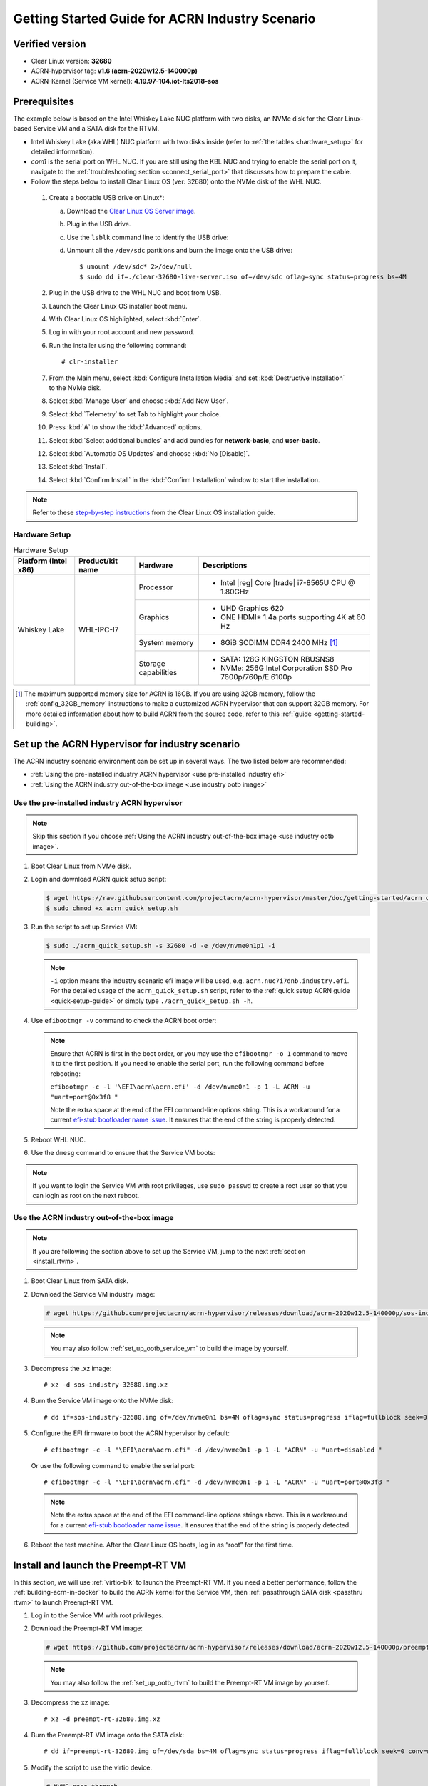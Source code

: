 .. _rt_industry_setup:

Getting Started Guide for ACRN Industry Scenario
################################################

Verified version
****************

- Clear Linux version: **32680**
- ACRN-hypervisor tag: **v1.6 (acrn-2020w12.5-140000p)**
- ACRN-Kernel (Service VM kernel): **4.19.97-104.iot-lts2018-sos**

Prerequisites
*************

The example below is based on the Intel Whiskey Lake NUC platform with two
disks, an NVMe disk for the Clear Linux-based Service VM and a SATA disk
for the RTVM.

- Intel Whiskey Lake (aka WHL) NUC platform with two disks inside
  (refer to :ref:`the tables <hardware_setup>` for detailed information).
- `com1` is the serial port on WHL NUC.
  If you are still using the KBL NUC and trying to enable the serial port on it, navigate to the
  :ref:`troubleshooting section <connect_serial_port>` that discusses how to prepare the cable.
- Follow the steps below to install Clear Linux OS (ver: 32680) onto the NVMe disk of the WHL NUC.

.. _Clear Linux OS Server image:
   https://download.clearlinux.org/releases/32680/clear/clear-32680-live-server.iso

  #. Create a bootable USB drive on Linux*:

     a. Download the `Clear Linux OS Server image`_.
     #. Plug in the USB drive.
     #. Use the ``lsblk`` command line to identify the USB drive:

        .. code-block:: console
           :emphasize-lines: 6,7

           $ lsblk | grep sd*
           sda         8:0    0 931.5G  0 disk
           ├─sda1      8:1    0   512M  0 part /boot/efi
           ├─sda2      8:2    0 930.1G  0 part /
           └─sda3      8:3    0   977M  0 part [SWAP]
           sdc         8:32   1  57.3G  0 disk
           └─sdc1      8:33   1  57.3G  0 part

     #. Unmount all the ``/dev/sdc`` partitions and burn the image onto the USB drive::

        $ umount /dev/sdc* 2>/dev/null
        $ sudo dd if=./clear-32680-live-server.iso of=/dev/sdc oflag=sync status=progress bs=4M

  #. Plug in the USB drive to the WHL NUC and boot from USB.
  #. Launch the Clear Linux OS installer boot menu.
  #. With Clear Linux OS highlighted, select :kbd:`Enter`.
  #. Log in with your root account and new password.
  #. Run the installer using the following command::

     # clr-installer

  #. From the Main menu, select :kbd:`Configure Installation Media` and set
     :kbd:`Destructive Installation` to the NVMe disk.
  #. Select :kbd:`Manage User` and choose :kbd:`Add New User`.
  #. Select :kbd:`Telemetry` to set Tab to highlight your choice.
  #. Press :kbd:`A` to show the :kbd:`Advanced` options.
  #. Select :kbd:`Select additional bundles` and add bundles for
     **network-basic**, and **user-basic**.
  #. Select :kbd:`Automatic OS Updates` and choose :kbd:`No [Disable]`.
  #. Select :kbd:`Install`.
  #. Select :kbd:`Confirm Install` in the :kbd:`Confirm Installation` window to start the installation.

.. _step-by-step instructions:
   https://docs.01.org/clearlinux/latest/get-started/bare-metal-install-server.html

.. note:: Refer to these `step-by-step instructions`_ from the Clear Linux OS installation guide.

.. _hardware_setup:

Hardware Setup
==============

.. table:: Hardware Setup
   :widths: auto
   :name: Hardware Setup

   +----------------------+-------------------+----------------------+-----------------------------------------------------------+
   | Platform (Intel x86) | Product/kit name  | Hardware             | Descriptions                                              |
   +======================+===================+======================+===========================================================+
   | Whiskey Lake         | WHL-IPC-I7        | Processor            | - Intel |reg| Core |trade| i7-8565U CPU @ 1.80GHz         |
   |                      |                   +----------------------+-----------------------------------------------------------+
   |                      |                   | Graphics             | - UHD Graphics 620                                        |
   |                      |                   |                      | - ONE HDMI\* 1.4a ports supporting 4K at 60 Hz            |
   |                      |                   +----------------------+-----------------------------------------------------------+
   |                      |                   | System memory        | - 8GiB SODIMM DDR4 2400 MHz [1]_                          |
   |                      |                   +----------------------+-----------------------------------------------------------+
   |                      |                   | Storage capabilities | - SATA: 128G KINGSTON RBUSNS8                             |
   |                      |                   |                      | - NVMe: 256G Intel Corporation SSD Pro 7600p/760p/E 6100p |
   +----------------------+-------------------+----------------------+-----------------------------------------------------------+

.. [1] The maximum supported memory size for ACRN is 16GB. If you are using
   32GB memory, follow the :ref:`config_32GB_memory` instructions to make
   a customized ACRN hypervisor that can support 32GB memory. For more
   detailed information about how to build ACRN
   from the source code, refer to this :ref:`guide <getting-started-building>`.

Set up the ACRN Hypervisor for industry scenario
************************************************

The ACRN industry scenario environment can be set up in several ways. The
two listed below are recommended:

- :ref:`Using the pre-installed industry ACRN hypervisor <use pre-installed industry efi>`
- :ref:`Using the ACRN industry out-of-the-box image <use industry ootb image>`

.. _use pre-installed industry efi:

Use the pre-installed industry ACRN hypervisor
==============================================

.. note:: Skip this section if you choose :ref:`Using the ACRN industry out-of-the-box image <use industry ootb image>`.

#. Boot Clear Linux from NVMe disk.

#. Login and download ACRN quick setup script:

   .. code-block:: none

      $ wget https://raw.githubusercontent.com/projectacrn/acrn-hypervisor/master/doc/getting-started/acrn_quick_setup.sh
      $ sudo chmod +x acrn_quick_setup.sh

#. Run the script to set up Service VM:

   .. code-block:: none

      $ sudo ./acrn_quick_setup.sh -s 32680 -d -e /dev/nvme0n1p1 -i

   .. note:: ``-i`` option means the industry scenario efi image will be used, e.g. ``acrn.nuc7i7dnb.industry.efi``.
      For the detailed usage of the ``acrn_quick_setup.sh`` script, refer to the :ref:`quick setup ACRN guide <quick-setup-guide>`
      or simply type ``./acrn_quick_setup.sh -h``.

#. Use ``efibootmgr -v`` command to check the ACRN boot order:

   .. code-block:: none
      :emphasize-lines: 3,4

      BootCurrent: 0005
      Timeout: 1 seconds
      BootOrder: 0000,0003,0005,0001,0004
      Boot0000* ACRN  HD(1,GPT,cb72266b-c83d-4c56-99e3-3e7d2f4bc175,0x800,0x47000)/File(\EFI\acrn\acrn.efi)u.a.r.t.=.d.i.s.a.b.l.e.d.
      Boot0001* UEFI OS       HD(1,GPT,335d53f0-50c1-4b0a-b58e-3393dc0389a4,0x800,0x47000)/File(\EFI\BOOT\BOOTX64.EFI)..BO
      Boot0003* Linux bootloader      HD(3,GPT,af681d62-3a96-43fb-92fc-e98e850f867f,0xc1800,0x1dc31800)/File(\EFI\org.clearlinux\bootloaderx64.efi)
      Boot0004* Hard Drive    BBS(HD,,0x0)..GO..NO........o.K.I.N.G.S.T.O.N. .R.B.U.S.N.S.8.1.8.0.S.3.1.2.8.G.J...................A..........................>..Gd-.;.A..MQ..L.0.5.2.0.B.6.6.7.2.8.F.F.3.D.1.0. . . . .......BO..NO........m.F.O.R.E.S.E.E. .2.5.6.G.B. .S.S.D...................A......................................0..Gd-.;.A..MQ..L.J.2.7.1.0.0.R.0.0.0.9.6.9.......BO
      Boot0005* UEFI OS       HD(1,GPT,cb72266b-c83d-4c56-99e3-3e7d2f4bc175,0x800,0x47000)/File(\EFI\BOOT\BOOTX64.EFI)..BO

   .. note:: Ensure that ACRN is first in the boot order, or you may use the
      ``efibootmgr -o 1`` command to move it to the first position. If you need to enable the serial port, run the following command before rebooting:

      ``efibootmgr -c -l '\EFI\acrn\acrn.efi' -d /dev/nvme0n1 -p 1 -L ACRN -u "uart=port@0x3f8 "``

      Note the extra space at the end of the EFI command-line options
      string. This is a workaround for a current `efi-stub bootloader name
      issue <https://github.com/projectacrn/acrn-hypervisor/issues/4520>`_.
      It ensures that the end of the string is properly detected.

#. Reboot WHL NUC.

#. Use the ``dmesg`` command to ensure that the Service VM boots:

   .. code-block:: console
      :emphasize-lines: 2

      $ sudo dmesg | grep ACRN
      [    0.000000] Hypervisor detected: ACRN
      [    1.252840] ACRNTrace: Initialized acrn trace module with 4 cpu
      [    1.253291] ACRN HVLog: Failed to init last hvlog devs, errno -19
      [    1.253292] ACRN HVLog: Initialized hvlog module with 4

.. note:: If you want to login the Service VM with root privileges, use ``sudo passwd`` to create a root user
   so that you can login as root on the next reboot.

.. _use industry ootb image:

Use the ACRN industry out-of-the-box image
==========================================

.. note:: If you are following the section above to set up the Service VM, jump to the next
   :ref:`section <install_rtvm>`.

#. Boot Clear Linux from SATA disk.

#. Download the Service VM industry image:

   .. code-block:: none

      # wget https://github.com/projectacrn/acrn-hypervisor/releases/download/acrn-2020w12.5-140000p/sos-industry-32680.img.xz

   .. note:: You may also follow :ref:`set_up_ootb_service_vm` to build the image by yourself.

#. Decompress the .xz image::

   # xz -d sos-industry-32680.img.xz

#. Burn the Service VM image onto the NVMe disk::

   # dd if=sos-industry-32680.img of=/dev/nvme0n1 bs=4M oflag=sync status=progress iflag=fullblock seek=0 conv=notrunc

#. Configure the EFI firmware to boot the ACRN hypervisor by default:

   ::

      # efibootmgr -c -l "\EFI\acrn\acrn.efi" -d /dev/nvme0n1 -p 1 -L "ACRN" -u "uart=disabled "

   Or use the following command to enable the serial port:

   ::

      # efibootmgr -c -l "\EFI\acrn\acrn.efi" -d /dev/nvme0n1 -p 1 -L "ACRN" -u "uart=port@0x3f8 "

   .. note:: Note the extra space at the end of the EFI command-line options
      strings above. This is a workaround for a current `efi-stub bootloader
      name issue <https://github.com/projectacrn/acrn-hypervisor/issues/4520>`_.
      It ensures that the end of the string is properly detected.

#. Reboot the test machine. After the Clear Linux OS boots,
   log in as “root” for the first time.

.. _install_rtvm:

Install and launch the Preempt-RT VM
************************************

In this section, we will use :ref:`virtio-blk` to launch the Preempt-RT VM.
If you need a better performance, follow the :ref:`building-acrn-in-docker` to build the
ACRN kernel for the Service VM, then :ref:`passthrough SATA disk <passthru rtvm>`
to launch Preempt-RT VM.

#. Log in to the Service VM with root privileges.

#. Download the Preempt-RT VM image:

   .. code-block:: none

      # wget https://github.com/projectacrn/acrn-hypervisor/releases/download/acrn-2020w12.5-140000p/preempt-rt-32680.img.xz

   .. note:: You may also follow the :ref:`set_up_ootb_rtvm` to build the Preempt-RT VM image by yourself.

#. Decompress the xz image::

   # xz -d preempt-rt-32680.img.xz

#. Burn the Preempt-RT VM image onto the SATA disk::

   # dd if=preempt-rt-32680.img of=/dev/sda bs=4M oflag=sync status=progress iflag=fullblock seek=0 conv=notrunc

#. Modify the script to use the virtio device.

   .. code-block:: none

      # NVME pass-through
      #echo ${passthru_vpid["nvme"]} > /sys/bus/pci/drivers/pci-stub/new_id
      #echo ${passthru_bdf["nvme"]} > /sys/bus/pci/devices/${passthru_bdf["nvme"]}/driver/unbind
      #echo ${passthru_bdf["nvme"]} > /sys/bus/pci/drivers/pci-stub/bind

   .. code-block:: none
      :emphasize-lines: 6

      /usr/bin/acrn-dm -A -m $mem_size -s 0:0,hostbridge \
         --lapic_pt \
         --rtvm \
         --virtio_poll 1000000 \
         -U 495ae2e5-2603-4d64-af76-d4bc5a8ec0e5 \
         -s 2,virtio-blk,/dev/sda \
         -s 3,virtio-console,@stdio:stdio_port \
         $pm_channel $pm_by_vuart \
         --ovmf /usr/share/acrn/bios/OVMF.fd \
         hard_rtvm

      }

#. Upon deployment completion, launch the RTVM directly onto your WHL NUC::

   # /usr/share/acrn/samples/nuc/launch_hard_rt_vm.sh

RT Performance Test
*******************

.. _cyclictest:

Cyclictest introduction
=======================

The cyclictest is most commonly used for benchmarking RT systems. It is one of the most frequently used tools for evaluating the relative performance of real-time systems. Cyclictest accurately and repeatedly measures the difference between a thread's intended wake-up time and the time at which it actually wakes up in order to provide statistics about the system's latencies. It can measure latencies in real-time systems that are caused by hardware, firmware, and the operating system. The cyclictest is currently maintained by Linux Foundation and is part of the test suite rt-tests.

Pre-Configurations
==================

Firmware update on the NUC
--------------------------

If you need to update to the latest UEFI firmware for the NUC hardware.
Follow these `BIOS Update Instructions
<https://www.intel.com/content/www/us/en/support/articles/000005636.html>`__
for downloading and flashing an updated BIOS for the NUC.

Recommended BIOS settings
-------------------------

.. csv-table::
   :widths: 15, 30, 10

   "Hyper-Threading", "Intel Advanced Menu -> CPU Configuration", "Disabled"
   "Intel VMX", "Intel Advanced Menu -> CPU Configuration", "Enable"
   "Speed Step", "Intel Advanced Menu -> Power & Performance -> CPU - Power Management Control", "Disabled"
   "Speed Shift", "Intel Advanced Menu -> Power & Performance -> CPU - Power Management Control", "Disabled"
   "C States", "Intel Advanced Menu -> Power & Performance -> CPU - Power Management Control", "Disabled"
   "RC6", "Intel Advanced Menu -> Power & Performance -> GT - Power Management", "Disabled"
   "GT freq", "Intel Advanced Menu -> Power & Performance -> GT - Power Management", "Lowest"
   "SA GV", "Intel Advanced Menu -> Memory Configuration", "Fixed High"
   "VT-d", "Intel Advanced Menu -> System Agent Configuration", "Enable"
   "Gfx Low Power Mode", "Intel Advanced Menu -> System Agent Configuration -> Graphics Configuration", "Disabled"
   "DMI spine clock gating", "Intel Advanced Menu -> System Agent Configuration -> DMI/OPI Configuration", "Disabled"
   "PCH Cross Throttling", "Intel Advanced Menu -> PCH-IO Configuration", "Disabled"
   "Legacy IO Low Latency", "Intel Advanced Menu -> PCH-IO Configuration -> PCI Express Configuration", "Enabled"
   "PCI Express Clock Gating", "Intel Advanced Menu -> PCH-IO Configuration -> PCI Express Configuration", "Disabled"
   "Delay Enable DMI ASPM", "Intel Advanced Menu -> PCH-IO Configuration -> PCI Express Configuration", "Disabled"
   "DMI Link ASPM", "Intel Advanced Menu -> PCH-IO Configuration -> PCI Express Configuration", "Disabled"
   "Aggressive LPM Support", "Intel Advanced Menu -> PCH-IO Configuration -> SATA And RST Configuration", "Disabled"
   "USB Periodic Smi", "Intel Advanced Menu -> LEGACY USB Configuration", "Disabled"
   "ACPI S3 Support", "Intel Advanced Menu -> ACPI Settings", "Disabled"
   "Native ASPM", "Intel Advanced Menu -> ACPI Settings", "Disabled"

.. note:: BIOS settings depend on the platform and BIOS version; some may not be applicable.

Configure RDT
-------------

In addition to setting the CAT configuration via HV commands, we allow
developers to add CAT configurations to the VM config and configure
automatically at the time of RTVM creation. Refer to :ref:`rdt_configuration`
for details on RDT configuration and :ref:`hv_rdt` for details on RDT
high-level design.

Set up the core allocation for the RTVM
---------------------------------------

In our recommended configuration, two cores are allocated to the RTVM:
core 0 for housekeeping and core 1 for RT tasks. In order to achieve
this, follow the below steps to allocate all housekeeping tasks to core 0:

#. Launch RTVM::

   # /usr/share/acrn/samples/nuc/launch_hard_rt_vm.sh

#. Log in to RTVM as root and run the script as below:

   .. code-block:: bash

      #!/bin/bash
      # Copyright (C) 2019 Intel Corporation.
      # SPDX-License-Identifier: BSD-3-Clause
      # Move all IRQs to core 0.
      for i in `cat /proc/interrupts | grep '^ *[0-9]*[0-9]:' | awk {'print $1'} | sed 's/:$//' `;
      do
          echo setting $i to affine for core zero
          echo 1 > /proc/irq/$i/smp_affinity
      done

      # Move all rcu tasks to core 0.
      for i in `pgrep rcu`; do taskset -pc 0 $i; done

      # Change realtime attribute of all rcu tasks to SCHED_OTHER and priority 0
      for i in `pgrep rcu`; do chrt -v -o -p 0 $i; done

      # Change realtime attribute of all tasks on core 1 to SCHED_OTHER and priority 0
      for i in `pgrep /1`; do chrt -v -o -p 0 $i; done

      # Change realtime attribute of all tasks to SCHED_OTHER and priority 0
      for i in `ps -A -o pid`; do chrt -v -o -p 0 $i; done

      echo disabling timer migration
      echo 0 > /proc/sys/kernel/timer_migration

   .. note:: You can ignore the error messages during the script running.

Run cyclictest
==============

#. Refer to the :ref:`troubleshooting section <enabling the network on RTVM>` below that discusses how to enable the network connection for RTVM.

#. Launch RTVM and log in as root.

#. Install the ``cyclictest`` tool::

   # swupd bundle-add dev-utils

#. Use the following command to start cyclictest::

   # cyclictest -a 1 -p 80 -m -N -D 1h -q -H 30000 --histfile=test.log

   Parameter descriptions:

    :-a 1:                           to bind the RT task to core 1
    :-p 80:                          to set the priority of the highest prio thread
    :-m:                             lock current and future memory allocations
    :-N:                             print results in ns instead of us (default us)
    :-D 1h:                          to run for 1 hour, you can change it to other values
    :-q:                             quiee mode; print a summary only on exit
    :-H 30000 --histfile=test.log:   dump the latency histogram to a local file

Troubleshooting
***************

.. _connect_serial_port:

Use serial port on KBL NUC
==========================

You can enable the serial console on the
`KBL NUC <https://www.amazon.com/Intel-Business-Mini-Technology-BLKNUC7i7DNH1E/dp/B07CCQ8V4R>`_
(NUC7i7DNH). The KBL NUC has a serial port header you can
expose with a serial DB9 header cable. You can build this cable yourself;
refer to the `KBL NUC product specification
<https://www.intel.com/content/dam/support/us/en/documents/mini-pcs/nuc-kits/NUC7i7DN_TechProdSpec.pdf>`_
as shown below:

.. figure:: images/KBL-serial-port-header.png
   :scale: 80

   KBL serial port header details


.. figure:: images/KBL-serial-port-header-to-RS232-cable.jpg
   :scale: 80

   KBL `serial port header to RS232 cable
   <https://www.amazon.com/dp/B07BV1W6N8/ref=cm_sw_r_cp_ep_dp_wYm0BbABD5AK6>`_


Or you can `purchase
<https://www.amazon.com/dp/B07BV1W6N8/ref=cm_sw_r_cp_ep_dp_wYm0BbABD5AK6>`_
such a cable.

You'll also need an `RS232 DB9 female to USB cable
<https://www.amazon.com/Adapter-Chipset-CableCreation-Converter-Register/dp/B0769DVQM1>`_,
or an `RS232 DB9 female/female (NULL modem) cross-over cable
<https://www.amazon.com/SF-Cable-Null-Modem-RS232/dp/B006W0I3BA>`_
to connect to your host system.

Note that If you want to use the RS232 DB9 female/female cable, choose the ``cross-over``
type rather than ``straight-through`` type.

.. _efi image not exist:

EFI image doesn't exist
=======================

You might see the error message if you are running the ``acrn_quick_setup.sh`` script
on an older Clear Linux OS ( < 31470 ):

.. code-block:: console

   /usr/lib/acrn/acrn.wl10.industry.efi doesn't exist.
   Use one of these efi images from /usr/lib/acrn.
   ------
   /usr/lib/acrn/acrn.nuc7i7dnb.industry.efi
   ------
   Copy the efi image to /usr/lib/acrn/acrn.wl10.industry.efi, then run the script again.

To fix it, just rename the existing efi image to ``/usr/lib/acrn/acrn.wl10.industry.efi`` and
then run the script again::

   $ sudo cp /usr/lib/acrn/acrn.nuc7i7dnb.industry.efi /usr/lib/acrn/acrn.wl10.industry.efi
   $ sudo ./acrn_quick_setup.sh -s <target OS version> -d -e <target EFI partition> -i

.. _enabling the network on RTVM:

Enabling the network on RTVM
============================

If you need to access the internet, you must add the following command line to the
``launch_hard_rt_vm.sh`` script before launch it:

.. code-block:: none
   :emphasize-lines: 8

   /usr/bin/acrn-dm -A -m $mem_size -s 0:0,hostbridge \
      --lapic_pt \
      --rtvm \
      --virtio_poll 1000000 \
      -U 495ae2e5-2603-4d64-af76-d4bc5a8ec0e5 \
      -s 2,passthru,02/0/0 \
      -s 3,virtio-console,@stdio:stdio_port \
      -s 8,virtio-net,tap0 \
      $pm_channel $pm_by_vuart \
      --ovmf /usr/share/acrn/bios/OVMF.fd \
      hard_rtvm
   }

.. _passthru rtvm:

How to passthrough hard disk to RTVM
====================================

#. Use the ``lspci`` command to ensure that the correct SATA device IDs will
   be used for the passthru before launching the script:

   .. code-block:: none

      # lspci -nn | grep -i sata
      00:17.0 SATA controller [0106]: Intel Corporation Cannon Point-LP SATA Controller [AHCI Mode] [8086:9dd3] (rev 30)

#. Modify the script to use the correct SATA device IDs and bus number.

   .. code-block:: none
      :emphasize-lines: 5, 10

      # vim /usr/share/acrn/samples/nuc/launch_hard_rt_vm.sh

      passthru_vpid=(
      ["eth"]="8086 156f"
      ["sata"]="8086 9d03"
      ["nvme"]="8086 f1a6"
      )
      passthru_bdf=(
      ["eth"]="0000:00:1f.6"
      ["sata"]="0000:00:17.0"
      ["nvme"]="0000:02:00.0"
      )

      # SATA pass-through
      echo ${passthru_vpid["sata"]} > /sys/bus/pci/drivers/pci-stub/new_id
      echo ${passthru_bdf["sata"]} > /sys/bus/pci/devices/${passthru_bdf["sata"]}/driver/unbind
      echo ${passthru_bdf["sata"]} > /sys/bus/pci/drivers/pci-stub/bind

      # NVME pass-through
      #echo ${passthru_vpid["nvme"]} > /sys/bus/pci/drivers/pci-stub/new_id
      #echo ${passthru_bdf["nvme"]} > /sys/bus/pci/devices/${passthru_bdf["nvme"]}/driver/unbind
      #echo ${passthru_bdf["nvme"]} > /sys/bus/pci/drivers/pci-stub/bind

   .. code-block:: none
      :emphasize-lines: 4

         --rtvm \
         --virtio_poll 1000000 \
         -U 495ae2e5-2603-4d64-af76-d4bc5a8ec0e5 \
         -s 2,passthru,00/17/0 \
         -s 3,virtio-console,@stdio:stdio_port \
         -s 8,virtio-net,tap0 \
         $pm_channel $pm_by_vuart \
         --ovmf /usr/share/acrn/bios/OVMF.fd \
         hard_rtvm

       }

#. Upon deployment completion, launch the RTVM directly onto your WHL NUC:

   .. code-block:: none

      # /usr/share/acrn/samples/nuc/launch_hard_rt_vm.sh


